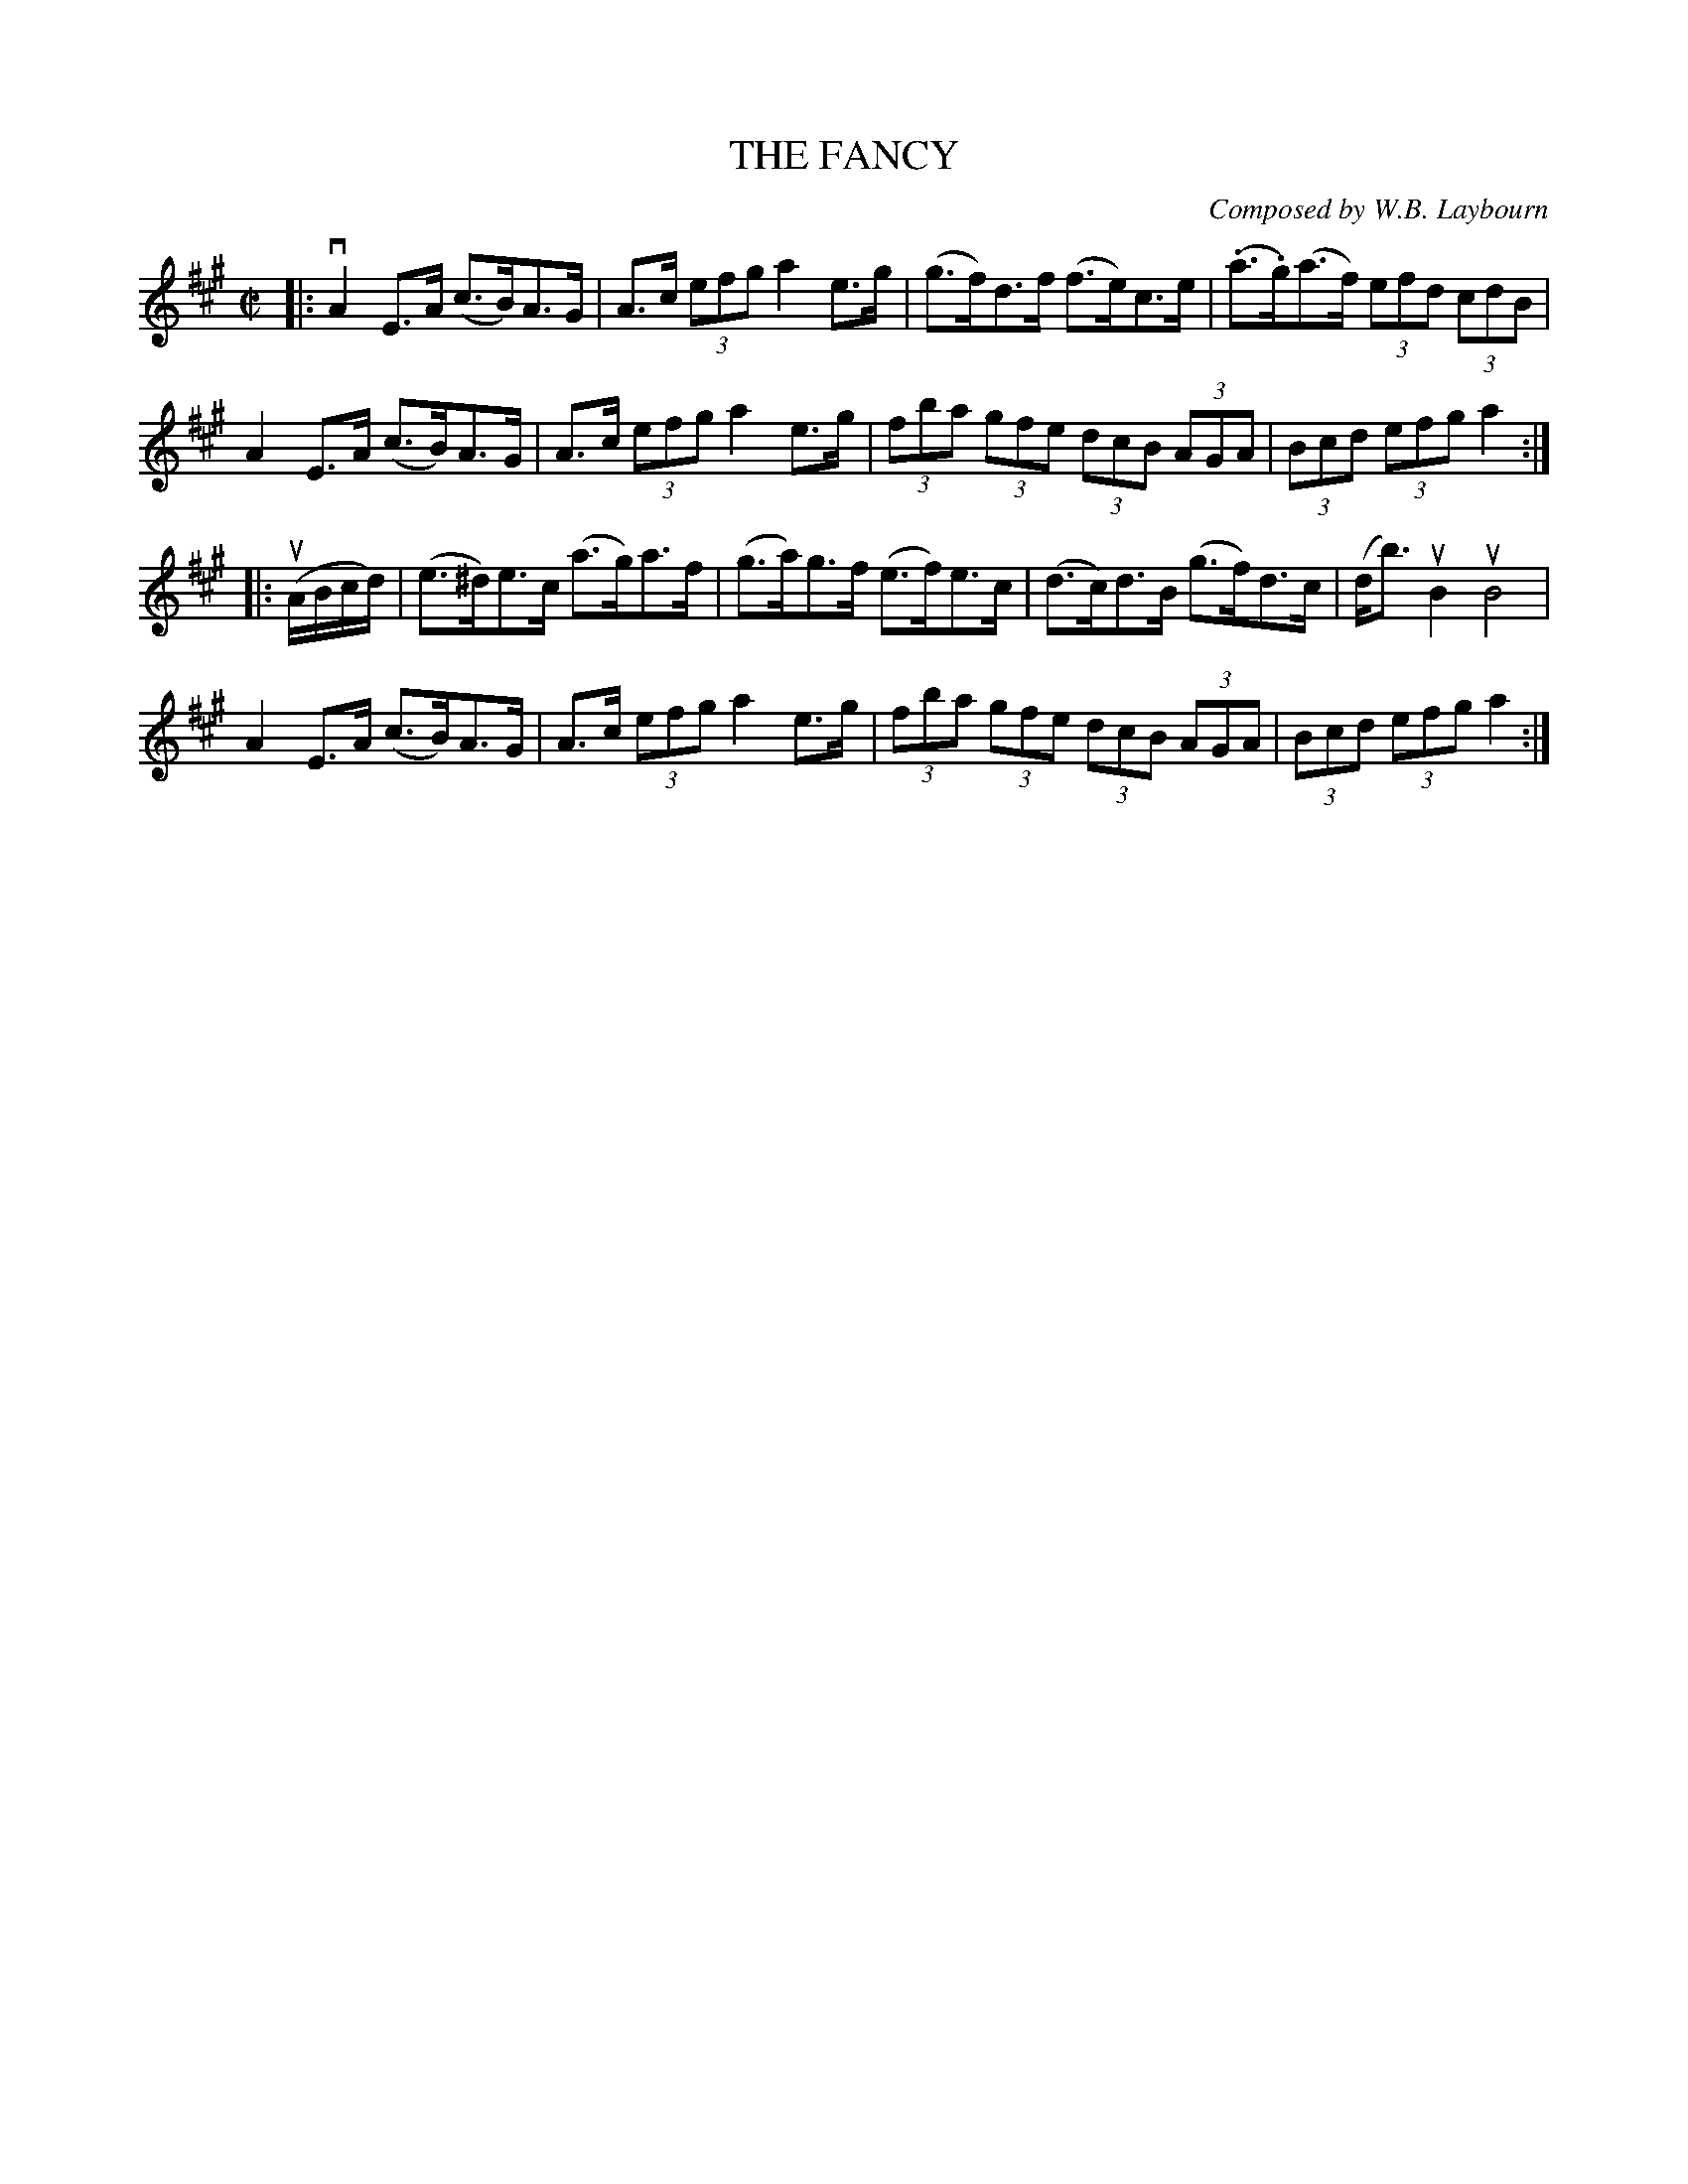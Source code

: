 X: 10671
T: THE FANCY
C: Composed by W.B. Laybourn
R: hornpipe
B: K\"ohler's Violin Repository, v.1, 1885 p.67 #1
F: http://www.archive.org/details/klersviolinrepos01edin
Z: 2012 John Chambers <jc:trillian.mit.edu>
M: C|
L: 1/8
K: A
|:\
vA2E>A (c>B)A>G | A>c (3efg a2e>g | (g>f)d>f (f>e)c>e | (.a>.g)(a>f) (3efd (3cdB |
A2E>A (c>B)A>G | A>c (3efg a2e>g | (3fba (3gfe (3dcB (3AGA | (3Bcd (3efg a2 :|
|: u(A/B/c/d/) |\
(e>^d)e>c  (a>g)a>f | (g>a)g>f (e>f)e>c | (d>c)d>B (g>f)d>c | (d<b)uB2 uB4 |
A2E>A (c>B)A>G | A>c (3efg a2e>g | (3fba (3gfe (3dcB (3AGA | (3Bcd (3efg a2 :|
